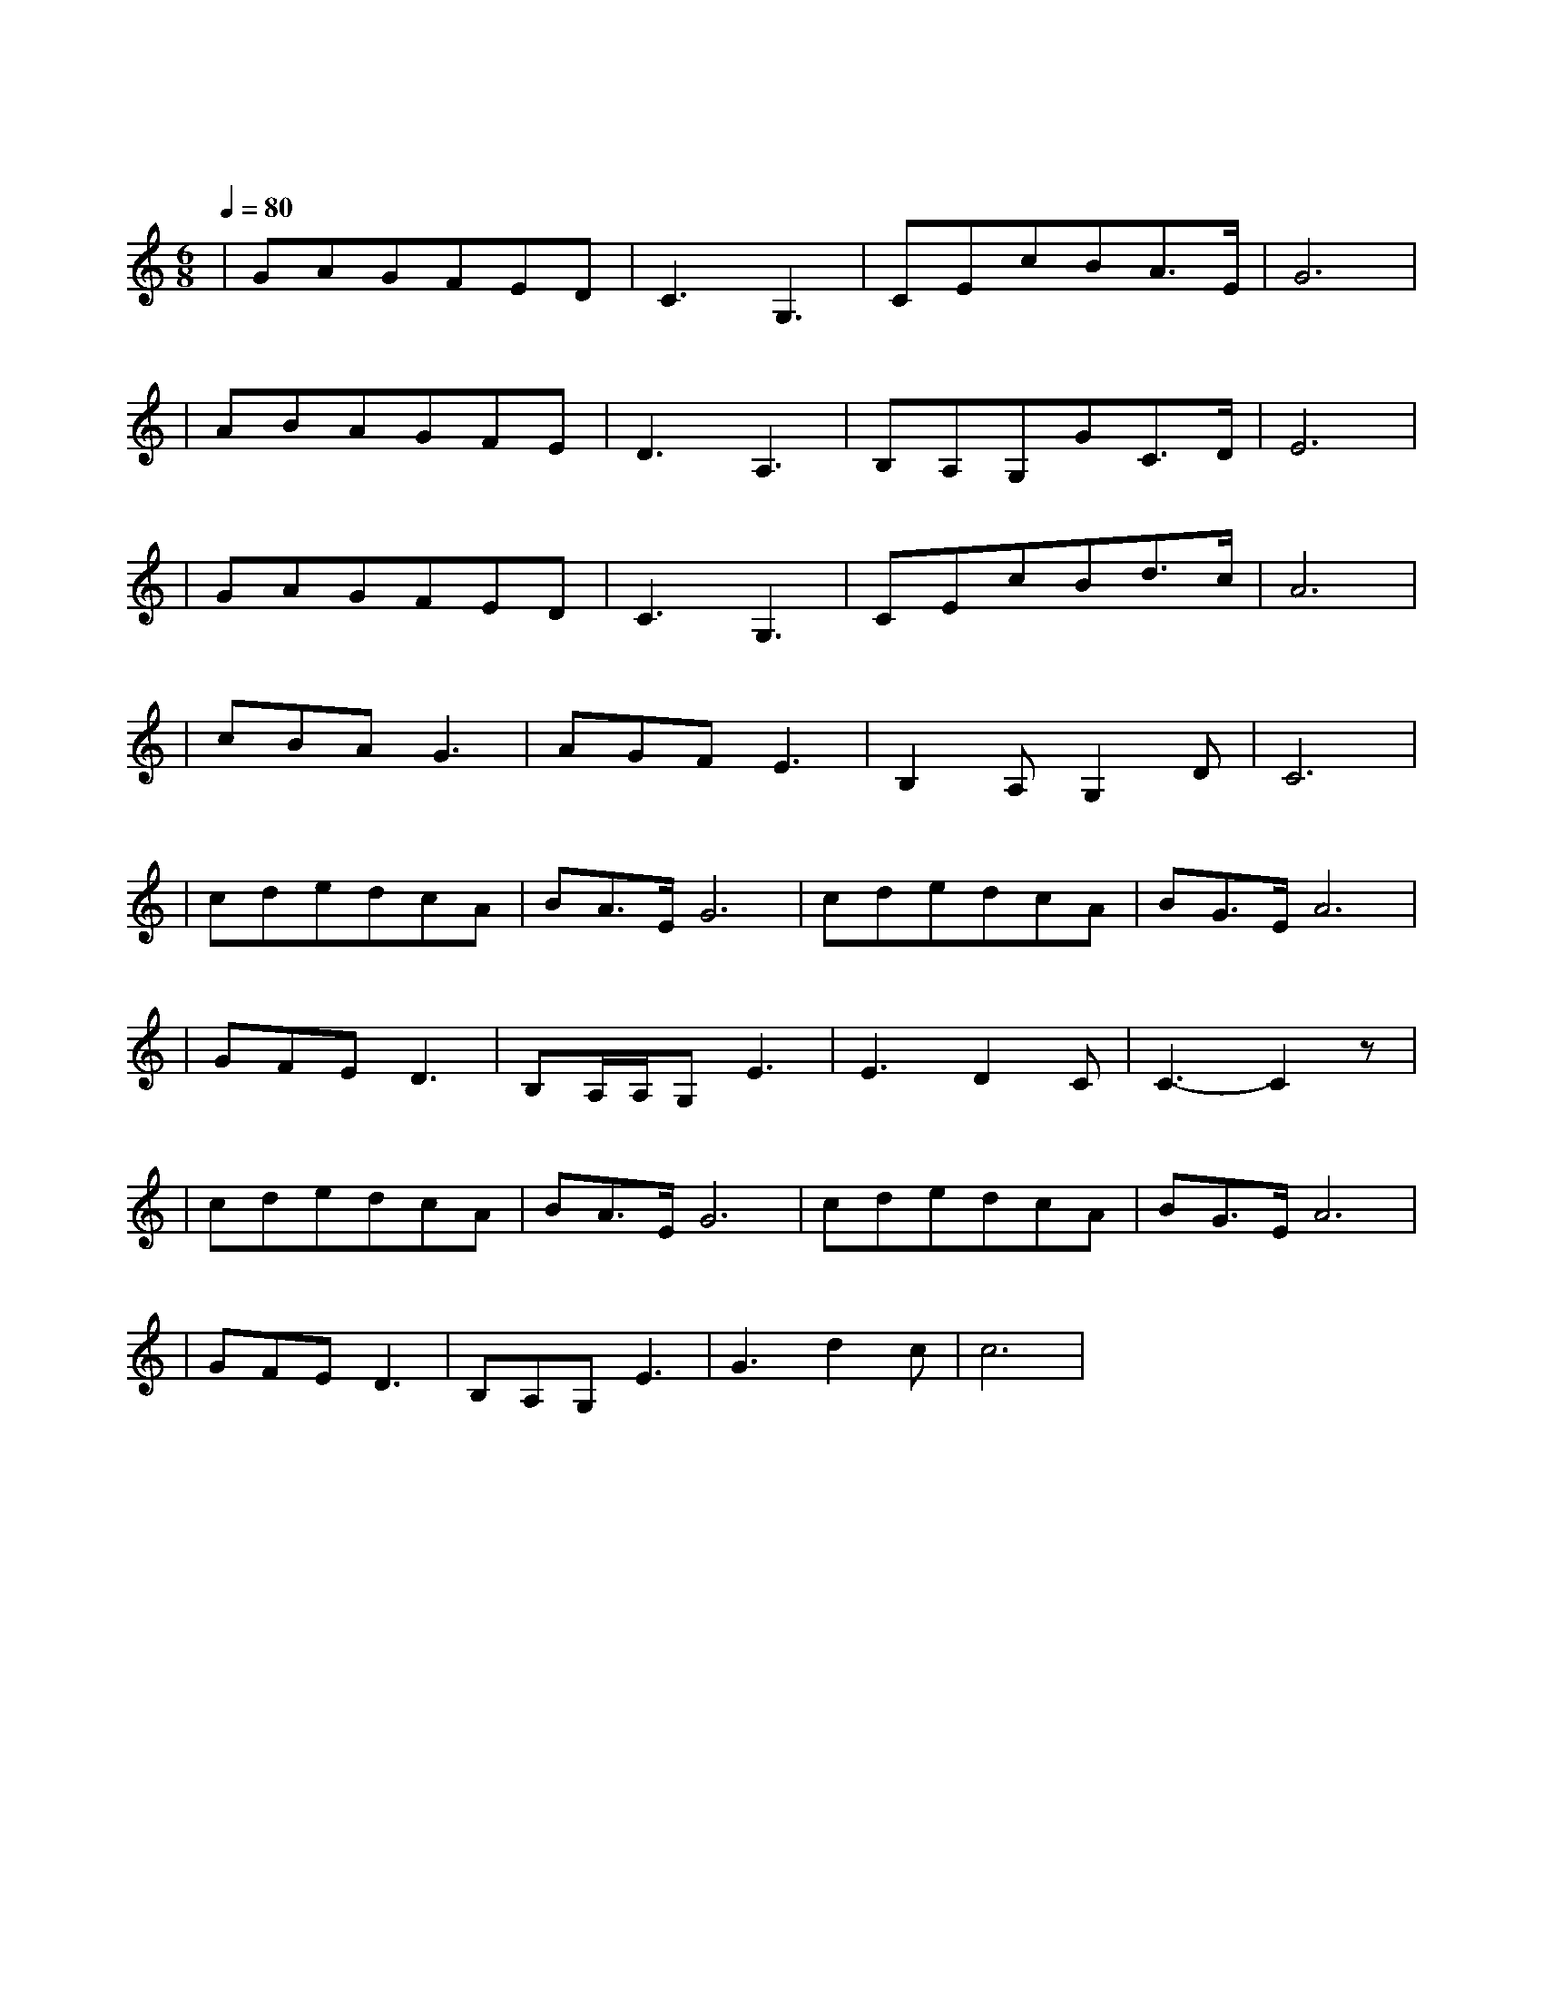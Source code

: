 X:1
T:我和我的祖国
M:6/8
L:1/8
V:1
Q:1/4=80
K:C
|GAGFED|C3G,3|CEcBA3/2E/2|G6|
w: 我 和 我 的|祖 国|一 刻 也 不 能 分|割|
|ABAGFE|D3A,3|B,A,G,GC3/2D/2|E6|
w: 无 论 我 走 到|哪 里|都 流 出 一 首 赞|歌|
|GAGFED|C3G,3|CEcBd3/2c/2|A6|
w: 我 歌 唱 每 一 座|高 山|我 歌 唱 每 一 条|河|
|cBAG3|AGFE3|B,2A,G,2D|C6|
w: 袅 袅 炊 烟|小 小 村 落|路 上 一 道|辙|
|cdedcA|BA3/2E/2G6|cdedcA|BG3/2E/2A6|
w: 我 最 亲 爱 的|祖 国|我 永 远 紧 依 着|你 的 心 窝|
|GFED3|B,A,/2A,/2G,E3|E3D2C|C3-C2z|
w: 你 用 你 那|母 亲 的 脉 搏|和 我 诉|说
|cdedcA|BA3/2E/2G6|cdedcA|BG3/2E/2A6|
w: 我 最 亲 爱 的|祖 国|你 是 大 海|永 不 干 涸|
|GFED3|B,A,G,E3|G3d2c|c6|
w: 永 远 给 我|碧 浪 清 波|心 中 的 歌|